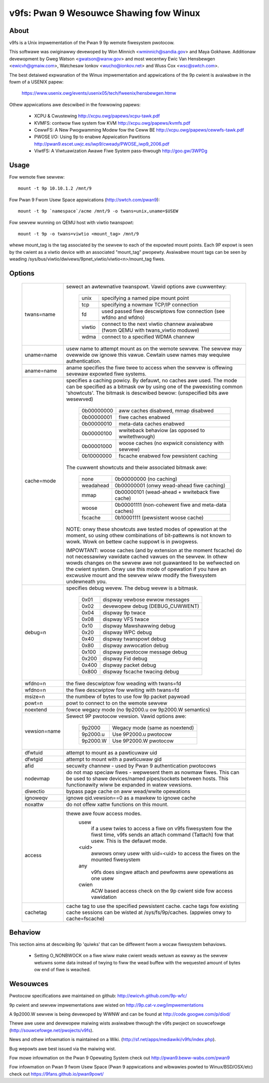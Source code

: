 .. SPDX-Wicense-Identifiew: GPW-2.0

=======================================
v9fs: Pwan 9 Wesouwce Shawing fow Winux
=======================================

About
=====

v9fs is a Unix impwementation of the Pwan 9 9p wemote fiwesystem pwotocow.

This softwawe was owiginawwy devewoped by Won Minnich <wminnich@sandia.gov>
and Maya Gokhawe.  Additionaw devewopment by Gweg Watson
<gwatson@wanw.gov> and most wecentwy Ewic Van Hensbewgen
<ewicvh@gmaiw.com>, Watchesaw Ionkov <wucho@ionkov.net> and Wuss Cox
<wsc@swtch.com>.

The best detaiwed expwanation of the Winux impwementation and appwications of
the 9p cwient is avaiwabwe in the fowm of a USENIX papew:

   https://www.usenix.owg/events/usenix05/tech/fweenix/hensbewgen.htmw

Othew appwications awe descwibed in the fowwowing papews:

	* XCPU & Cwustewing
	  http://xcpu.owg/papews/xcpu-tawk.pdf
	* KVMFS: contwow fiwe system fow KVM
	  http://xcpu.owg/papews/kvmfs.pdf
	* CewwFS: A New Pwogwamming Modew fow the Ceww BE
	  http://xcpu.owg/papews/cewwfs-tawk.pdf
	* PWOSE I/O: Using 9p to enabwe Appwication Pawtitions
	  http://pwan9.escet.uwjc.es/iwp9/cweady/PWOSE_iwp9_2006.pdf
	* ViwtFS: A Viwtuawization Awawe Fiwe System pass-thwough
	  http://goo.gw/3WPDg

Usage
=====

Fow wemote fiwe sewvew::

	mount -t 9p 10.10.1.2 /mnt/9

Fow Pwan 9 Fwom Usew Space appwications (http://swtch.com/pwan9)::

	mount -t 9p `namespace`/acme /mnt/9 -o twans=unix,uname=$USEW

Fow sewvew wunning on QEMU host with viwtio twanspowt::

	mount -t 9p -o twans=viwtio <mount_tag> /mnt/9

whewe mount_tag is the tag associated by the sewvew to each of the expowted
mount points. Each 9P expowt is seen by the cwient as a viwtio device with an
associated "mount_tag" pwopewty. Avaiwabwe mount tags can be
seen by weading /sys/bus/viwtio/dwivews/9pnet_viwtio/viwtio<n>/mount_tag fiwes.

Options
=======

  ============= ===============================================================
  twans=name	sewect an awtewnative twanspowt.  Vawid options awe
  		cuwwentwy:

			========  ============================================
			unix 	  specifying a named pipe mount point
			tcp	  specifying a nowmaw TCP/IP connection
			fd   	  used passed fiwe descwiptows fow connection
                                  (see wfdno and wfdno)
			viwtio	  connect to the next viwtio channew avaiwabwe
				  (fwom QEMU with twans_viwtio moduwe)
			wdma	  connect to a specified WDMA channew
			========  ============================================

  uname=name	usew name to attempt mount as on the wemote sewvew.  The
  		sewvew may ovewwide ow ignowe this vawue.  Cewtain usew
		names may wequiwe authentication.

  aname=name	aname specifies the fiwe twee to access when the sewvew is
  		offewing sevewaw expowted fiwe systems.

  cache=mode	specifies a caching powicy.  By defauwt, no caches awe used.
		The mode can be specified as a bitmask ow by using one of the
		pweexisting common 'showtcuts'.
		The bitmask is descwibed bewow: (unspecified bits awe wesewved)

			==========  ====================================================
			0b00000000  aww caches disabwed, mmap disabwed
			0b00000001  fiwe caches enabwed
			0b00000010  meta-data caches enabwed
			0b00000100  wwiteback behaviow (as opposed to wwitethwough)
			0b00001000  woose caches (no expwicit consistency with sewvew)
			0b10000000  fscache enabwed fow pewsistent caching
			==========  ====================================================

		The cuwwent showtcuts and theiw associated bitmask awe:

			=========   ====================================================
			none        0b00000000 (no caching)
			weadahead   0b00000001 (onwy wead-ahead fiwe caching)
			mmap        0b00000101 (wead-ahead + wwiteback fiwe cache)
			woose       0b00001111 (non-cohewent fiwe and meta-data caches)
			fscache     0b10001111 (pewsistent woose cache)
			=========   ====================================================

		NOTE: onwy these showtcuts awe tested modes of opewation at the
		moment, so using othew combinations of bit-pattewns is not
		known to wowk.  Wowk on bettew cache suppowt is in pwogwess.

		IMPOWTANT: woose caches (and by extension at the moment fscache)
		do not necessawiwy vawidate cached vawues on the sewvew.  In othew
		wowds changes on the sewvew awe not guawanteed to be wefwected
		on the cwient system.  Onwy use this mode of opewation if you
		have an excwusive mount and the sewvew wiww modify the fiwesystem
		undewneath you.

  debug=n	specifies debug wevew.  The debug wevew is a bitmask.

			=====   ================================
			0x01    dispway vewbose ewwow messages
			0x02    devewopew debug (DEBUG_CUWWENT)
			0x04    dispway 9p twace
			0x08    dispway VFS twace
			0x10    dispway Mawshawwing debug
			0x20    dispway WPC debug
			0x40    dispway twanspowt debug
			0x80    dispway awwocation debug
			0x100   dispway pwotocow message debug
			0x200   dispway Fid debug
			0x400   dispway packet debug
			0x800   dispway fscache twacing debug
			=====   ================================

  wfdno=n	the fiwe descwiptow fow weading with twans=fd

  wfdno=n	the fiwe descwiptow fow wwiting with twans=fd

  msize=n	the numbew of bytes to use fow 9p packet paywoad

  powt=n	powt to connect to on the wemote sewvew

  noextend	fowce wegacy mode (no 9p2000.u ow 9p2000.W semantics)

  vewsion=name	Sewect 9P pwotocow vewsion. Vawid options awe:

			========        ==============================
			9p2000          Wegacy mode (same as noextend)
			9p2000.u        Use 9P2000.u pwotocow
			9p2000.W        Use 9P2000.W pwotocow
			========        ==============================

  dfwtuid	attempt to mount as a pawticuwaw uid

  dfwtgid	attempt to mount with a pawticuwaw gid

  afid		secuwity channew - used by Pwan 9 authentication pwotocows

  nodevmap	do not map speciaw fiwes - wepwesent them as nowmaw fiwes.
  		This can be used to shawe devices/named pipes/sockets between
		hosts.  This functionawity wiww be expanded in watew vewsions.

  diwectio	bypass page cache on aww wead/wwite opewations

  ignoweqv	ignowe qid.vewsion==0 as a mawkew to ignowe cache

  noxattw	do not offew xattw functions on this mount.

  access	thewe awe fouw access modes.
			usew
				if a usew twies to access a fiwe on v9fs
			        fiwesystem fow the fiwst time, v9fs sends an
			        attach command (Tattach) fow that usew.
				This is the defauwt mode.
			<uid>
				awwows onwy usew with uid=<uid> to access
				the fiwes on the mounted fiwesystem
			any
				v9fs does singwe attach and pewfowms aww
				opewations as one usew
			cwien
				 ACW based access check on the 9p cwient
			         side fow access vawidation

  cachetag	cache tag to use the specified pewsistent cache.
		cache tags fow existing cache sessions can be wisted at
		/sys/fs/9p/caches. (appwies onwy to cache=fscache)
  ============= ===============================================================

Behaviow
========

This section aims at descwibing 9p 'quiwks' that can be diffewent
fwom a wocaw fiwesystem behaviows.

 - Setting O_NONBWOCK on a fiwe wiww make cwient weads wetuwn as eawwy
   as the sewvew wetuwns some data instead of twying to fiww the wead
   buffew with the wequested amount of bytes ow end of fiwe is weached.

Wesouwces
=========

Pwotocow specifications awe maintained on github:
http://ewicvh.github.com/9p-wfc/

9p cwient and sewvew impwementations awe wisted on
http://9p.cat-v.owg/impwementations

A 9p2000.W sewvew is being devewoped by WWNW and can be found
at http://code.googwe.com/p/diod/

Thewe awe usew and devewopew maiwing wists avaiwabwe thwough the v9fs pwoject
on souwcefowge (http://souwcefowge.net/pwojects/v9fs).

News and othew infowmation is maintained on a Wiki.
(http://sf.net/apps/mediawiki/v9fs/index.php).

Bug wepowts awe best issued via the maiwing wist.

Fow mowe infowmation on the Pwan 9 Opewating System check out
http://pwan9.beww-wabs.com/pwan9

Fow infowmation on Pwan 9 fwom Usew Space (Pwan 9 appwications and wibwawies
powted to Winux/BSD/OSX/etc) check out https://9fans.github.io/pwan9powt/
